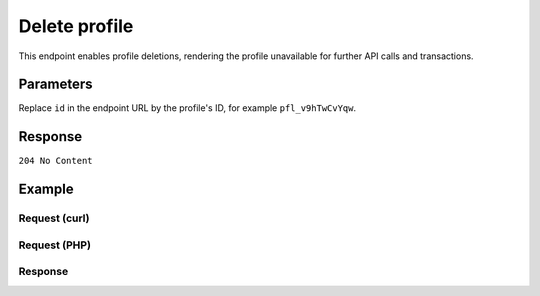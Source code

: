Delete profile
==============
.. api-name:: Profiles API
   :version: 2

.. endpoint::
   :method: DELETE
   :url: https://api.mollie.com/v2/profiles/*id*

.. authentication::
   :api_keys: false
   :oauth: true

This endpoint enables profile deletions, rendering the profile unavailable for further API calls and transactions.

Parameters
----------
Replace ``id`` in the endpoint URL by the profile's ID, for example ``pfl_v9hTwCvYqw``.

Response
--------
``204 No Content``

Example
-------

Request (curl)
^^^^^^^^^^^^^^
.. code-block:: bash
   :linenos:

   curl -X DELETE https://api.mollie.com/v2/profiles/pfl_v9hTwCvYqw \
       -H "Authorization: Bearer access_Wwvu7egPcJLLJ9Kb7J632x8wJ2zMeJ"

Request (PHP)
^^^^^^^^^^^^^
.. code-block:: php
   :linenos:

    <?php
    $mollie = new \Mollie\Api\MollieApiClient();
    $mollie->setApiKey("test_dHar4XY7LxsDOtmnkVtjNVWXLSlXsM");
    $profile = $mollie->profiles->delete("pfl_v9hTwCvYqw");

Response
^^^^^^^^
.. code-block:: http
   :linenos:

   HTTP/1.1 204 No Content
